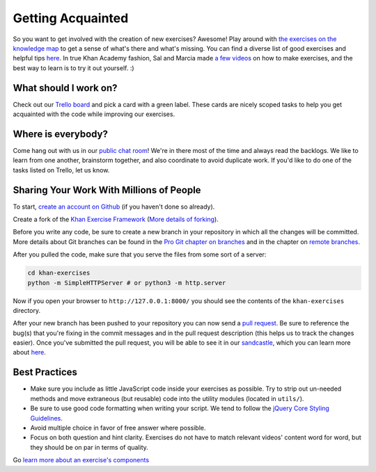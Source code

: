 Getting Acquainted
==================


So you want to get involved with the creation of new exercises? Awesome! Play around with `the exercises on the knowledge map <http://www.khanacademy.org/exercisedashboard>`_ to get a sense of what's there and what's missing. You can find a diverse list of good exercises and helpful tips `here <https://github.com/Khan/khan-exercises/wiki/Good-examples-and-pro-tips>`_. In true Khan Academy fashion, Sal and Marcia made `a few videos <http://vimeo.com/album/1688597>`_ on how to make exercises, and the best way to learn is to try it out yourself. :)

What should I work on?
**********************

Check out our `Trello board <https://trello.com/board/exercises/4d87e664967a0775082939ab>`_ and pick a card with a green label. These cards are nicely scoped tasks to help you get acquainted with the code while improving our exercises.

Where is everybody?
*******************

Come hang out with us in our `public chat room <http://www.hipchat.com/g2m3UVDtY>`_! We're in there most of the time and always read the backlogs. We like to learn from one another, brainstorm together, and also coordinate to avoid duplicate work. If you'd like to do one of the tasks listed on Trello, let us know.

Sharing Your Work With Millions of People
*****************************************

To start, `create an account on Github <https://github.com/signup/free>`_ (if you haven't done so already).

Create a fork of the `Khan Exercise Framework <https://github.com/khan/khan-exercises>`_ (`More details of forking <http://help.github.com/forking/>`_).

Before you write any code, be sure to create a new branch in your repository in which all the changes will be committed. More details about Git branches can be found in the `Pro Git chapter on branches <http://progit.org/book/ch3-1.html>`_ and in the chapter on `remote branches <http://progit.org/book/ch3-5.html>`_.

After you pulled the code, make sure that you serve the files from some sort of a server:

.. code-block:: bash

    cd khan-exercises
    python -m SimpleHTTPServer # or python3 -m http.server

Now if you open your browser to ``http://127.0.0.1:8000/`` you should see the contents of the ``khan-exercises`` directory.

After your new branch has been pushed to your repository you can now send a `pull request <http://help.github.com/pull-requests/>`_. Be sure to reference the bug(s) that you're fixing in the commit messages and in the pull request description (this helps us to track the changes easier). Once you've submitted the pull request, you will be able to see it in our `sandcastle <http://sandcastle.khanacademy.org/>`_, which you can learn more about `here <https://github.com/Khan/khan-exercises/wiki/Writing-Exercises:-sandcastle>`_.

Best Practices
**************

* Make sure you include as little JavaScript code inside your exercises as possible. Try to strip out un-needed methods and move extraneous (but reusable) code into the utility modules (located in ``utils/``).
* Be sure to use good code formatting when writing your script. We tend to follow the `jQuery Core Styling Guidelines <http://docs.jquery.com/JQuery_Core_Style_Guidelines>`_.
* Avoid multiple choice in favor of free answer where possible.
* Focus on both question and hint clarity. Exercises do not have to match relevant videos' content word for word, but they should be on par in terms of quality.

Go `learn more about an exercise's components <https://github.com/Khan/khan-exercises/wiki/Writing-Exercises:-Home>`_